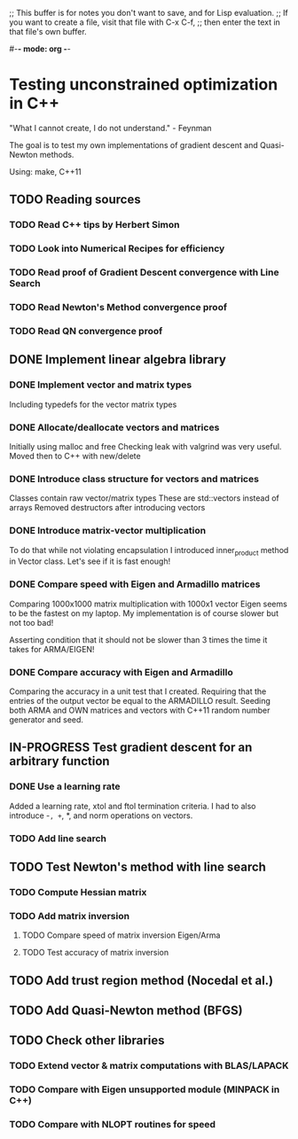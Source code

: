 ;; This buffer is for notes you don't want to save, and for Lisp evaluation.
;; If you want to create a file, visit that file with C-x C-f,
;; then enter the text in that file's own buffer.

#-*- mode: org -*-
#+STARTUP: showall
#+TODO: WAITING TODO IN-PROGRESS DONE
#+TAGS: { @journal(j) @conference(c) @idea(i) @general(g) }

* Testing unconstrained optimization in C++
"What I cannot create, I do not understand." - Feynman

The goal is to test my own implementations of gradient descent
and Quasi-Newton methods.

Using: make, C++11

** TODO Reading sources
*** TODO Read C++ tips by Herbert Simon
*** TODO Look into Numerical Recipes for efficiency
*** TODO Read proof of Gradient Descent convergence with Line Search
*** TODO Read Newton's Method convergence proof
*** TODO Read QN convergence proof

** DONE Implement linear algebra library
*** DONE Implement vector and matrix types
Including typedefs for the vector matrix types
*** DONE Allocate/deallocate vectors and matrices
Initially using malloc and free
Checking leak with valgrind was very useful.
Moved then to C++ with new/delete
*** DONE Introduce class structure for vectors and matrices
Classes contain raw vector/matrix types
These are std::vectors instead of arrays
Removed destructors after introducing vectors
*** DONE Introduce matrix-vector multiplication
To do that while not violating encapsulation I introduced
inner_product method in Vector class. Let's see if it is
fast enough!
*** DONE Compare speed with Eigen and Armadillo matrices
Comparing 1000x1000 matrix multiplication with 1000x1 vector
Eigen seems to be the fastest on my laptop.
My implementation is of course slower but not too bad!

Asserting condition that it should not be slower than
3 times the time it takes for ARMA/EIGEN!
*** DONE Compare accuracy with Eigen and Armadillo
Comparing the accuracy in a unit test that I created.
Requiring that the entries of the output vector be equal
to the ARMADILLO result. Seeding both ARMA and OWN 
matrices and vectors with C++11 random number generator
and seed.

** IN-PROGRESS Test gradient descent for an arbitrary function
*** DONE Use a learning rate
Added a learning rate, xtol and ftol termination
criteria. I had to also introduce -=, +=, *, and norm
operations on vectors.
*** TODO Add line search
** TODO Test Newton's method with line search
*** TODO Compute Hessian matrix
*** TODO Add matrix inversion
**** TODO Compare speed of matrix inversion Eigen/Arma
**** TODO Test accuracy of matrix inversion
** TODO Add trust region method (Nocedal et al.)
** TODO Add Quasi-Newton method (BFGS)
** TODO Check other libraries
*** TODO Extend vector & matrix computations with BLAS/LAPACK
*** TODO Compare with Eigen unsupported module (MINPACK in C++)
*** TODO Compare with NLOPT routines for speed
